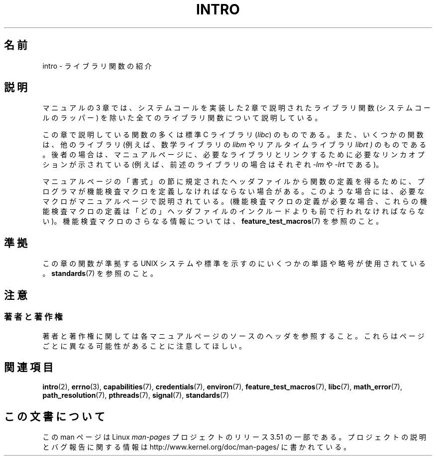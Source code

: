 .\" Copyright (C) 2007 Michael Kerrisk <mtk.manpages@gmail.com>
.\"
.\" %%%LICENSE_START(VERBATIM)
.\" Permission is granted to make and distribute verbatim copies of this
.\" manual provided the copyright notice and this permission notice are
.\" preserved on all copies.
.\"
.\" Permission is granted to copy and distribute modified versions of this
.\" manual under the conditions for verbatim copying, provided that the
.\" entire resulting derived work is distributed under the terms of a
.\" permission notice identical to this one.
.\"
.\" Since the Linux kernel and libraries are constantly changing, this
.\" manual page may be incorrect or out-of-date.  The author(s) assume no
.\" responsibility for errors or omissions, or for damages resulting from
.\" the use of the information contained herein.  The author(s) may not
.\" have taken the same level of care in the production of this manual,
.\" which is licensed free of charge, as they might when working
.\" professionally.
.\"
.\" Formatted or processed versions of this manual, if unaccompanied by
.\" the source, must acknowledge the copyright and authors of this work.
.\" %%%LICENSE_END
.\"
.\" 2007-10-23 mtk, Nearly a complete rewrite of the earlier page.
.\"*******************************************************************
.\"
.\" This file was generated with po4a. Translate the source file.
.\"
.\"*******************************************************************
.TH INTRO 3 2010\-11\-11 Linux "Linux Programmer's Manual"
.SH 名前
intro \- ライブラリ関数の紹介
.SH 説明
マニュアルの 3 章では、システムコールを実装した 2 章で説明された ライブラリ関数 (システムコールのラッパー) を除いた
全てのライブラリ関数について説明している。

この章で説明している関数の多くは標準 C ライブラリ (\fIlibc\fP)  のものである。 また、いくつかの関数は、他のライブラリ
(例えば、数学ライブラリの \fIlibm\fP やリアルタイムライブラリ \fIlibrt )\fP のものである。後者の場合は、マニュアルページに、
必要なライブラリとリンクするために必要なリンカオプションが 示されている (例えば、前述のライブラリの場合はそれぞれ \fI\-lm\fP や \fI\-lrt\fP
である)。

.\"
.\" There
.\" are various function groups which can be identified by a letter which
.\" is appended to the chapter number:
.\" .IP (3C)
.\" These functions, the functions from chapter 2 and from chapter 3S are
.\" contained in the C standard library libc, which will be used by
.\" .BR cc (1)
.\" by default.
.\" .IP (3S)
.\" These functions are parts of the
.\" .BR stdio (3)
.\" library.  They are contained in the standard C library libc.
.\" .IP (3M)
.\" These functions are contained in the arithmetic library libm.  They are
.\" used by the
.\" .BR f77 (1)
.\" FORTRAN compiler by default, but not by the
.\" .BR cc (1)
.\" C compiler, which needs the option \fI\-lm\fP.
.\" .IP (3F)
.\" These functions are part of the FORTRAN library libF77.  There are no
.\" special compiler flags needed to use these functions.
.\" .IP (3X)
.\" Various special libraries.  The manual pages documenting their functions
.\" specify the library names.
マニュアルページの「書式」の節に規定されたヘッダファイルから関数の定義を 得るために、プログラマが機能検査マクロを定義しなければならない場合がある。
このような場合には、必要なマクロがマニュアルページで説明されている。 (機能検査マクロの定義が必要な場合、これらの機能検査マクロの定義は
「どの」ヘッダファイルのインクルードよりも前で行われなければならない)。 機能検査マクロのさらなる情報については、
\fBfeature_test_macros\fP(7)  を参照のこと。
.SH 準拠
この章の関数が準拠する UNIX システムや標準を示すのにいくつかの単語や略号が 使用されている。 \fBstandards\fP(7)  を参照のこと。
.SH 注意
.SS 著者と著作権
著者と著作権に関しては各マニュアルページのソースのヘッダを参照すること。 これらはページごとに異なる可能性があることに注意してほしい。
.SH 関連項目
\fBintro\fP(2), \fBerrno\fP(3), \fBcapabilities\fP(7), \fBcredentials\fP(7),
\fBenviron\fP(7), \fBfeature_test_macros\fP(7), \fBlibc\fP(7), \fBmath_error\fP(7),
\fBpath_resolution\fP(7), \fBpthreads\fP(7), \fBsignal\fP(7), \fBstandards\fP(7)
.SH この文書について
この man ページは Linux \fIman\-pages\fP プロジェクトのリリース 3.51 の一部
である。プロジェクトの説明とバグ報告に関する情報は
http://www.kernel.org/doc/man\-pages/ に書かれている。
